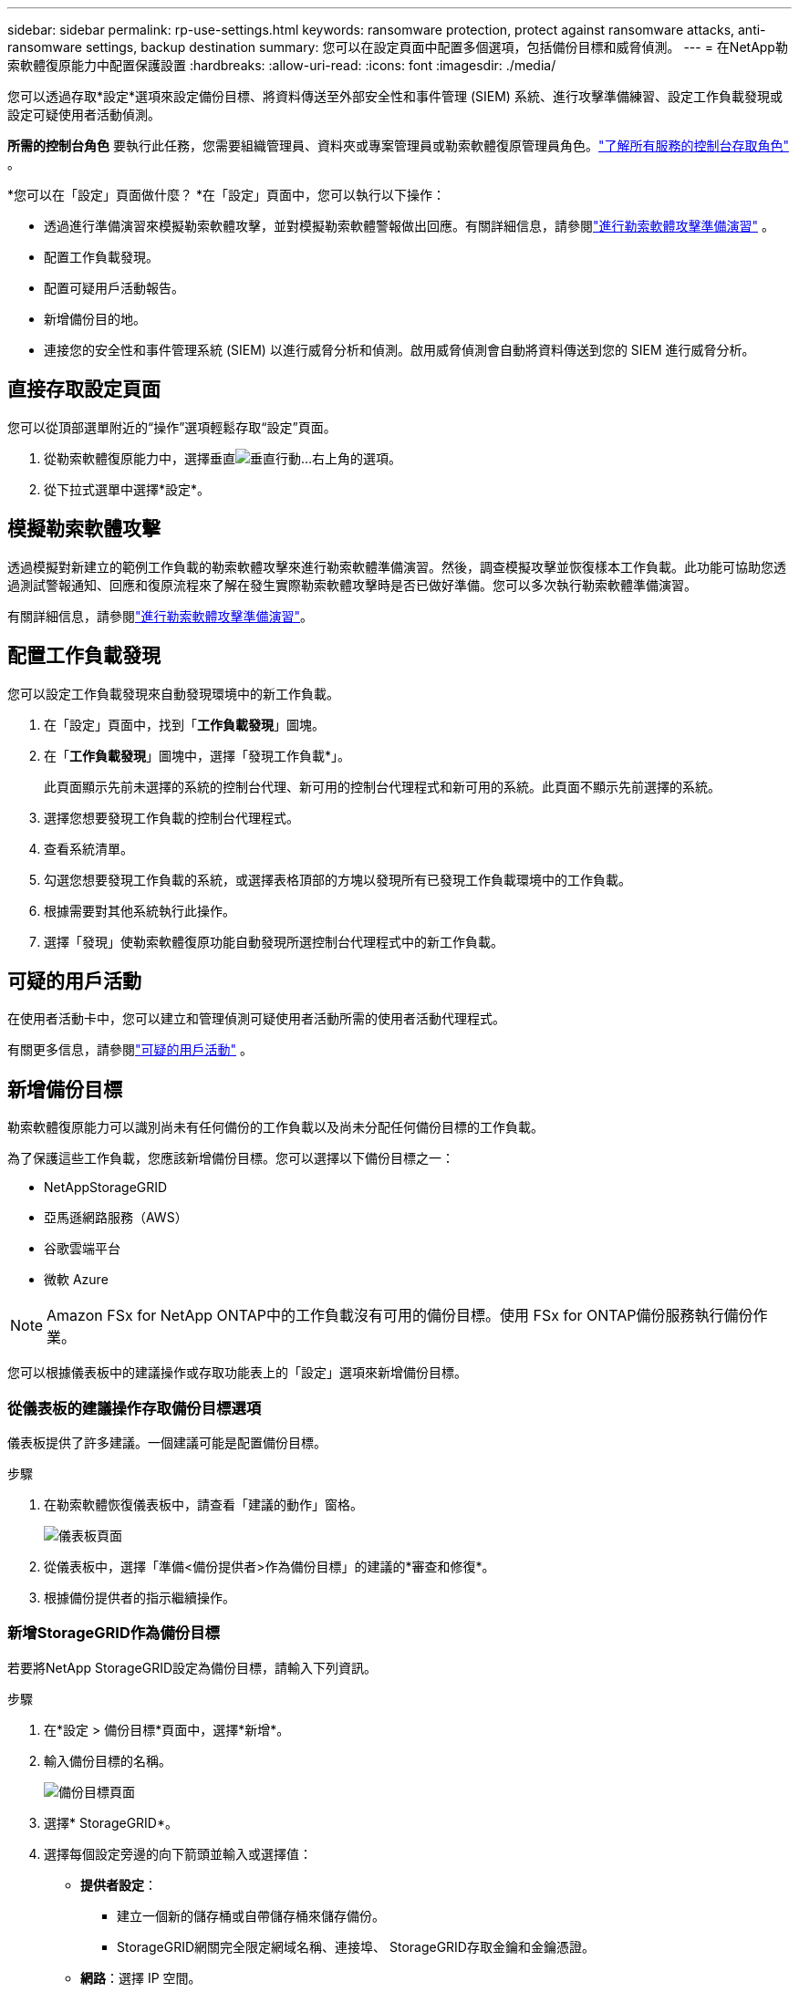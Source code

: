 ---
sidebar: sidebar 
permalink: rp-use-settings.html 
keywords: ransomware protection, protect against ransomware attacks, anti-ransomware settings, backup destination 
summary: 您可以在設定頁面中配置多個選項，包括備份目標和威脅偵測。 
---
= 在NetApp勒索軟體復原能力中配置保護設置
:hardbreaks:
:allow-uri-read: 
:icons: font
:imagesdir: ./media/


[role="lead"]
您可以透過存取*設定*選項來設定備份目標、將資料傳送至外部安全性和事件管理 (SIEM) 系統、進行攻擊準備練習、設定工作負載發現或設定可疑使用者活動偵測。

*所需的控制台角色* 要執行此任務，您需要組織管理員、資料夾或專案管理員或勒索軟體復原管理員角色。link:https://docs.netapp.com/us-en/console-setup-admin/reference-iam-predefined-roles.html["了解所有服務的控制台存取角色"^] 。

*您可以在「設定」頁面做什麼？ *在「設定」頁面中，您可以執行以下操作：

* 透過進行準備演習來模擬勒索軟體攻擊，並對模擬勒索軟體警報做出回應。有關詳細信息，請參閱link:rp-start-simulate.html["進行勒索軟體攻擊準備演習"] 。
* 配置工作負載發現。
* 配置可疑用戶活動報告。
* 新增備份目的地。
* 連接您的安全性和事件管理系統 (SIEM) 以進行威脅分析和偵測。啟用威脅偵測會自動將資料傳送到您的 SIEM 進行威脅分析。




== 直接存取設定頁面

您可以從頂部選單附近的“操作”選項輕鬆存取“設定”頁面。

. 從勒索軟體復原能力中，選擇垂直image:button-actions-vertical.png["垂直行動"]...右上角的選項。
. 從下拉式選單中選擇*設定*。




== 模擬勒索軟體攻擊

透過模擬對新建立的範例工作負載的勒索軟體攻擊來進行勒索軟體準備演習。然後，調查模擬攻擊並恢復樣本工作負載。此功能可協助您透過測試警報通知、回應和復原流程來了解在發生實際勒索軟體攻擊時是否已做好準備。您可以多次執行勒索軟體準備演習。

有關詳細信息，請參閱link:rp-start-simulate.html["進行勒索軟體攻擊準備演習"]。



== 配置工作負載發現

您可以設定工作負載發現來自動發現環境中的新工作負載。

. 在「設定」頁面中，找到「*工作負載發現*」圖塊。
. 在「*工作負載發現*」圖塊中，選擇「發現工作負載*」。
+
此頁面顯示先前未選擇的系統的控制台代理、新可用的控制台代理程式和新可用的系統。此頁面不顯示先前選擇的系統。

. 選擇您想要發現工作負載的控制台代理程式。
. 查看系統清單。
. 勾選您想要發現工作負載的系統，或選擇表格頂部的方塊以發現所有已發現工作負載環境中的工作負載。
. 根據需要對其他系統執行此操作。
. 選擇「發現」使勒索軟體復原功能自動發現所選控制台代理程式中的新工作負載。




== 可疑的用戶活動

在使用者活動卡中，您可以建立和管理偵測可疑使用者活動所需的使用者活動代理程式。

有關更多信息，請參閱link:suspicious-user-activity.html["可疑的用戶活動"] 。



== 新增備份目標

勒索軟體復原能力可以識別尚未有任何備份的工作負載以及尚未分配任何備份目標的工作負載。

為了保護這些工作負載，您應該新增備份目標。您可以選擇以下備份目標之一：

* NetAppStorageGRID
* 亞馬遜網路服務（AWS）
* 谷歌雲端平台
* 微軟 Azure



NOTE: Amazon FSx for NetApp ONTAP中的工作負載沒有可用的備份目標。使用 FSx for ONTAP備份服務執行備份作業。

您可以根據儀表板中的建議操作或存取功能表上的「設定」選項來新增備份目標。



=== 從儀表板的建議操作存取備份目標選項

儀表板提供了許多建議。一個建議可能是配置備份目標。

.步驟
. 在勒索軟體恢復儀表板中，請查看「建議的動作」窗格。
+
image:screen-dashboard.png["儀表板頁面"]

. 從儀表板中，選擇「準備<備份提供者>作為備份目標」的建議的*審查和修復*。
. 根據備份提供者的指示繼續操作。




=== 新增StorageGRID作為備份目標

若要將NetApp StorageGRID設定為備份目標，請輸入下列資訊。

.步驟
. 在*設定 > 備份目標*頁面中，選擇*新增*。
. 輸入備份目標的名稱。
+
image:screen-settings-backup-destination.png["備份目標頁面"]

. 選擇* StorageGRID*。
. 選擇每個設定旁邊的向下箭頭並輸入或選擇值：
+
** *提供者設定*：
+
*** 建立一個新的儲存桶或自帶儲存桶來儲存備份。
*** StorageGRID網關完全限定網域名稱、連接埠、 StorageGRID存取金鑰和金鑰憑證。


** *網路*：選擇 IP 空間。
+
*** IP 空間是您要備份的磁碟區所在的叢集。此 IP 空間的群集間 LIF 必須具有出站網際網路存取權限。




. 選擇“*新增*”。


.結果
新的備份目標將會加入備份目標清單。

image:screen-settings-backup-destinations-list2.png["備份目標頁面的「設定」選項"]



=== 新增 Amazon Web Services 作為備份目標

若要將 AWS 設定為備份目標，請輸入以下資訊。

有關在控制台中管理 AWS 儲存的詳細信息，請參閱 https://docs.netapp.com/us-en/console-setup-admin/task-viewing-amazon-s3.html["管理您的 Amazon S3 儲存桶"^]。

.步驟
. 在*設定 > 備份目標*頁面中，選擇*新增*。
. 輸入備份目標的名稱。
+
image:screen-settings-backup-destination.png["備份目標頁面"]

. 選擇*Amazon Web Services*。
. 選擇每個設定旁邊的向下箭頭並輸入或選擇值：
+
** *提供者設定*：
+
*** 建立一個新的儲存桶，如果控制台中已經存在儲存桶，請選擇一個現有儲存桶，或使用您自己的儲存桶來儲存備份。
*** AWS 帳戶、區域、AWS 憑證的存取金鑰和金鑰
+
https://docs.netapp.com/us-en/storage-management-s3-storage/task-add-s3-bucket.html["如果您想要自備儲存桶，請參閱新增 S3 儲存桶"^] 。



** *加密*：如果您正在建立新的 S3 儲存桶，請輸入提供者提供給您的加密金鑰資訊。如果您選擇現有儲存桶，加密資訊已經可用。
+
預設情況下，儲存桶中的資料使用 AWS 管理的金鑰加密。您可以繼續使用 AWS 管理的金鑰，也可以使用您自己的金鑰管理資料的加密。

** *網路*：選擇 IP 空間以及是否使用私有端點。
+
*** IP 空間是您要備份的磁碟區所在的叢集。此 IP 空間的群集間 LIF 必須具有出站網際網路存取權限。
*** 或者，選擇是否使用您先前配置的 AWS 私人終端節點 (PrivateLink)。
+
如果您想使用 AWS PrivateLink，請參閱 https://docs.aws.amazon.com/AmazonS3/latest/userguide/privatelink-interface-endpoints.html["適用於 Amazon S3 的 AWS PrivateLink"^]。



** *備份鎖定*：選擇是否希望勒索軟體復原功能保護備份不被修改或刪除。此選項使用NetApp DataLock 技術。每個備份將在保留期內鎖定，或至少 30 天，再加上最多 14 天的緩衝期。
+

CAUTION: 如果您現在配置備份鎖定設置，則在配置備份目標後您將無法變更該設定。

+
*** *治理模式*：特定使用者（具有 s3:BypassGovernanceRetention 權限）可以在保留期間內覆寫或刪除受保護的檔案。
*** *合規模式*：使用者在保留期間內無法覆寫或刪除受保護的備份檔案。




. 選擇“*新增*”。


.結果
新的備份目標將會加入備份目標清單。

image:screen-settings-backup-destinations-list2.png["備份目標頁面的「設定」選項"]



=== 新增 Google Cloud Platform 作為備份目標

若要將 Google Cloud Platform (GCP) 設定為備份目標，請輸入以下資訊。

有關在控制台中管理 GCP 存儲的詳細信息，請參閱 https://docs.netapp.com/us-en/console-setup-admin/concept-install-options-google.html["Google Cloud 中的控制台代理安裝選項"^]。

.步驟
. 在*設定 > 備份目標*頁面中，選擇*新增*。
. 輸入備份目標的名稱。
+
image:screen-settings-backup-destination-gcp.png["備份目標頁面"]

. 選擇*Google Cloud Platform*。
. 選擇每個設定旁邊的向下箭頭並輸入或選擇值：
+
** *提供者設定*：
+
*** 建立一個新的儲存桶。輸入存取密鑰和密鑰。
*** 輸入或選擇您的 Google Cloud Platform 專案和區域。


** *加密*：如果您正在建立新的儲存桶，請輸入提供者提供給您的加密金鑰資訊。如果您選擇現有儲存桶，加密資訊已經可用。
+
預設情況下，儲存桶中的資料使用 Google 管理的金鑰加密。您可以繼續使用 Google 管理的金鑰。

** *網路*：選擇 IP 空間以及是否使用私有端點。
+
*** IP 空間是您要備份的磁碟區所在的叢集。此 IP 空間的群集間 LIF 必須具有出站網際網路存取權限。
*** 或者，選擇是否使用您先前設定的 GCP 專用端點 (PrivateLink)。




. 選擇“*新增*”。


.結果
新的備份目標將會加入備份目標清單。



=== 新增 Microsoft Azure 作為備份目標

若要將 Azure 設定為備份目標，請輸入以下資訊。

有關在控制台中管理 Azure 憑證和市場訂閱的詳細信息，請參閱 https://docs.netapp.com/us-en/console-setup-admin/task-adding-azure-accounts.html["管理 Azure 憑證和市集訂閱"^]。

.步驟
. 在*設定 > 備份目標*頁面中，選擇*新增*。
. 輸入備份目標的名稱。
+
image:screen-settings-backup-destination.png["備份目標頁面"]

. 選擇“*Azure*”。
. 選擇每個設定旁邊的向下箭頭並輸入或選擇值：
+
** *提供者設定*：
+
*** 建立一個新的儲存帳戶，如果控制台中已經存在，請選擇一個現有的儲存帳戶，或使用您自己的儲存帳戶來儲存備份。
*** Azure 憑證的 Azure 訂閱、區域和資源群組
+
https://docs.netapp.com/us-en/storage-management-blob-storage/task-add-blob-storage.html["如果您想自備儲存帳戶，請參閱新增 Azure Blob 儲存體帳戶"^] 。



** *加密*：如果您正在建立新的儲存帳戶，請輸入提供者提供給您的加密金鑰資訊。如果您選擇現有帳戶，加密資訊已經可用。
+
預設情況下，帳戶中的資料會使用 Microsoft 管理的金鑰加密。您可以繼續使用 Microsoft 管理的金鑰，也可以使用您自己的金鑰管理資料的加密。

** *網路*：選擇 IP 空間以及是否使用私有端點。
+
*** IP 空間是您要備份的磁碟區所在的叢集。此 IP 空間的群集間 LIF 必須具有出站網際網路存取權限。
*** 或者，選擇是否使用先前設定的 Azure 專用終端點。
+
如果您想使用 Azure PrivateLink，請參閱 https://azure.microsoft.com/en-us/products/private-link/["Azure PrivateLink"^]。





. 選擇“*新增*”。


.結果
新的備份目標將會加入備份目標清單。

image:screen-settings-backup-destinations-list2.png["備份目標頁面的「設定」選項"]



== 連接到安全性和事件管理系統 (SIEM) 進行威脅分析和偵測

您可以自動將資料傳送到您的安全性和事件管理系統 (SIEM) 進行威脅分析和偵測。您可以選擇 AWS Security Hub、Microsoft Sentinel 或 Splunk Cloud 作為您的 SIEM。

在 Ransomware Resilience 中啟用 SIEM 之前，您需要設定您的 SIEM 系統。

.關於發送到 SIEM 的事件數據
Ransomware Resilience 可以將以下事件資料傳送到您的 SIEM 系統：

* *情境*:
+
** *os*：這是一個具有ONTAP值的常數。
** *os_version*：系統上執行的ONTAP版本。
** *connector_id*：管理系統的控制台代理的 ID。
** *cluster_id*： ONTAP為系統報告的叢集 ID。
** *svm_name*：發現警報的 SVM 的名稱。
** *volume_name*：發現警報的磁碟區的名稱。
** *volume_id*： ONTAP為系統報告的磁碟區的 ID。


* *事件*：
+
** *incident_id*：勒索軟體復原功能針對勒索軟體復原功能中受到攻擊的磁碟區所產生的事件 ID。
** *alert_id*：勒索軟體復原能力為工作負載產生的 ID。
** *嚴重性*：以下警報等級之一：「嚴重」、「高」、「中」、「低」。
** *描述*：有關檢測到的警報的詳細信息，例如“在工作負載 arp_learning_mode_test_2630 上檢測到潛在的勒索軟體攻擊”






=== 設定 AWS Security Hub 進行威脅偵測

在 Ransomware Resilience 中啟用 AWS Security Hub 之前，您需要在 AWS Security Hub 中執行下列進階步驟：

* 在 AWS Security Hub 中設定權限。
* 在 AWS Security Hub 中設定身份驗證存取金鑰和金鑰。  （此處未提供這些步驟。）


.在 AWS Security Hub 中設定權限的步驟
. 前往 *AWS IAM 控制台*。
. 選擇*政策*。
. 使用以下 JSON 格式的程式碼建立策略：
+
[listing]
----
{
  "Version": "2012-10-17",
  "Statement": [
    {
      "Sid": "NetAppSecurityHubFindings",
      "Effect": "Allow",
      "Action": [
        "securityhub:BatchImportFindings",
        "securityhub:BatchUpdateFindings"
      ],
      "Resource": [
        "arn:aws:securityhub:*:*:product/*/default",
        "arn:aws:securityhub:*:*:hub/default"
      ]
    }
  ]
}
----




=== 設定 Microsoft Sentinel 進行威脅偵測

在 Ransomware Resilience 中啟用 Microsoft Sentinel 之前，您需要在 Microsoft Sentinel 中執行下列進階步驟：

* *先決條件*
+
** 啟用 Microsoft Sentinel。
** 在 Microsoft Sentinel 中建立自訂角色。


* *登記*
+
** 註冊 Ransomware Resilience 以接收來自 Microsoft Sentinel 的事件。
** 為註冊創建一個秘密。


* *權限*：為應用程式指派權限。
* *身份驗證*：輸入應用程式的身份驗證憑證。


.啟用 Microsoft Sentinel 的步驟
. 前往 Microsoft Sentinel。
. 建立*Log Analytics 工作區*。
. 啟用 Microsoft Sentinel 以使用您剛剛建立的 Log Analytics 工作區。


.在 Microsoft Sentinel 中建立自訂角色的步驟
. 前往 Microsoft Sentinel。
. 選擇*訂閱* > *存取控制 (IAM)*。
. 輸入自訂角色名稱。使用名稱 *Ransomware Resilience Sentinel Configurator*。
. 複製以下 JSON 並將其貼上到 *JSON* 標籤中。
+
[listing]
----
{
  "roleName": "Ransomware Resilience Sentinel Configurator",
  "description": "",
  "assignableScopes":["/subscriptions/{subscription_id}"],
  "permissions": [

  ]
}
----
. 檢查並儲存您的設定。


.註冊勒索軟體復原能力以接收來自 Microsoft Sentinel 的事件的步驟
. 前往 Microsoft Sentinel。
. 選擇 *Entra ID* > *應用程式* > *應用程式註冊*。
. 對於應用程式的*顯示名稱*，輸入「*Ransomware Resilience*」。
. 在 *支援的帳戶類型* 欄位中，選擇 *僅限此組織目錄中的帳戶*。
. 選擇將推送事件的*預設索引*。
. 選擇*審核*。
. 選擇*註冊*來儲存您的設定。
+
註冊後，Microsoft Entra 管理中心將顯示應用程式概述窗格。



.建立註冊密鑰的步驟
. 前往 Microsoft Sentinel。
. 選擇*憑證和機密* > *客戶端機密* > *新客戶端機密*。
. 為您的應用程式機密新增描述。
. 為秘密選擇一個*到期日*或指定自訂有效期限。
+

TIP: 客戶端金鑰的有效期限限制為兩年（24 個月）或更短。  Microsoft 建議您設定小於 12 個月的到期值。

. 選擇*新增*來建立您的秘密。
. 記錄身份驗證步驟中使用的秘密。離開此頁面後，該秘密將不再顯示。


.為應用程式指派權限的步驟
. 前往 Microsoft Sentinel。
. 選擇*訂閱* > *存取控制 (IAM)*。
. 選擇*新增* > *新增角色分配*。
. 對於*特權管理員角色*字段，選擇*勒索軟體彈性哨兵配置器*。
+

TIP: 這是您之前創建的自訂角色。

. 選擇“下一步”。
. 在*指派存取權限*欄位中，選擇*使用者、群組或服務主體*。
. 選擇“*選擇成員*”。然後，選擇*Ransomware Resilience Sentinel Configurator*。
. 選擇“下一步”。
. 在*使用者可以做什麼*欄位中，選擇*允許使用者指派除特權管理員角色擁有者、UAA、RBAC（建議）之外的所有角色*。
. 選擇“下一步”。
. 選擇*審核並分配*來分配權限。


.輸入應用程式驗證憑證的步驟
. 前往 Microsoft Sentinel。
. 輸入憑證：
+
.. 輸入租用戶 ID、客戶端應用程式 ID 和客戶端應用程式金鑰。
.. 按一下“*驗證*”。
+

NOTE: 認證成功後，會出現「已認證」的資訊。



. 輸入應用程式的 Log Analytics 工作區詳細資訊。
+
.. 選擇訂閱 ID、資源群組和 Log Analytics 工作區。






=== 設定 Splunk Cloud 進行威脅偵測

在 Ransomware Resilience 中啟用 Splunk Cloud 之前，您需要在 Splunk Cloud 中執行下列進階步驟：

* 在 Splunk Cloud 中啟用 HTTP 事件收集器以透過 HTTP 或 HTTPS 從控制台接收事件資料。
* 在 Splunk Cloud 中建立事件收集器令牌。


.在 Splunk 中啟用 HTTP 事件收集器的步驟
. 轉到 Splunk Cloud。
. 選擇*設定* > *資料輸入*。
. 選擇 *HTTP 事件收集器* > *全域設定*。
. 在所有令牌切換上，選擇*已啟用*。
. 若要讓事件收集器透過 HTTPS 而不是 HTTP 進行監聽和通信，請選擇「啟用 SSL」。
. 在「HTTP 連接埠號碼」中輸入 HTTP 事件收集器的連接埠。


.在 Splunk 中建立事件收集器令牌的步驟
. 轉到 Splunk Cloud。
. 選擇*設定* > *新增資料*。
. 選擇*監控* > *HTTP 事件收集器*。
. 輸入令牌的名稱並選擇*下一步*。
. 選擇將推播事件的*預設索引*，然後選擇*審核*。
. 確認端點的所有設定正確，然後選擇*提交*。
. 複製令牌並將其貼上到另一個文件中，以準備進行身份驗證步驟。




=== 在勒索軟體防禦中連接 SIEM

啟用 SIEM 會將勒索軟體復原資料傳送到您的 SIEM 伺服器以進行威脅分析和報告。

.步驟
. 從控制台選單中，選擇*保護*>*勒索軟體恢復*。
. 從勒索軟體恢復選單中，選擇垂直image:button-actions-vertical.png["垂直行動"]……右上角的選項。
. 選擇“設定”。
+
出現「設定」頁面。

+
image:screen-settings2.png["設定頁面"]

. 在「設定」頁面中，選擇 SIEM 連線圖塊中的「*連線*」。
+
image:screen-settings-threat-detection-3options.png["啟用威脅偵測詳細資訊頁面"]

. 選擇其中一個 SIEM 系統。
. 輸入您在 AWS Security Hub 或 Splunk Cloud 中配置的令牌和驗證詳細資訊。
+

NOTE: 您輸入的資訊取決於您選擇的 SIEM。

. 選擇*啟用*。
+
設定頁面顯示「已連線」。


